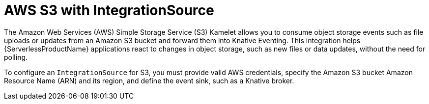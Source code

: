 // Module included in the following assemblies:
//
// * /serverless/eventing/event-sources/serverless-integrationsource.adoc

:_mod-docs-content-type: CONCEPT
[id="serverless-integrationsource-aws-simple-storage-service_{context}"]
= AWS S3 with IntegrationSource

The Amazon Web Services (AWS) Simple Storage Service (S3) Kamelet allows you to consume object storage events such as file uploads or updates from an Amazon S3 bucket and forward them into Knative Eventing. This integration helps {ServerlessProductName} applications react to changes in object storage, such as new files or data updates, without the need for polling.

To configure an `IntegrationSource` for S3, you must provide valid AWS credentials, specify the Amazon S3 bucket Amazon Resource Name (ARN) and its region, and define the event sink, such as a Knative broker.